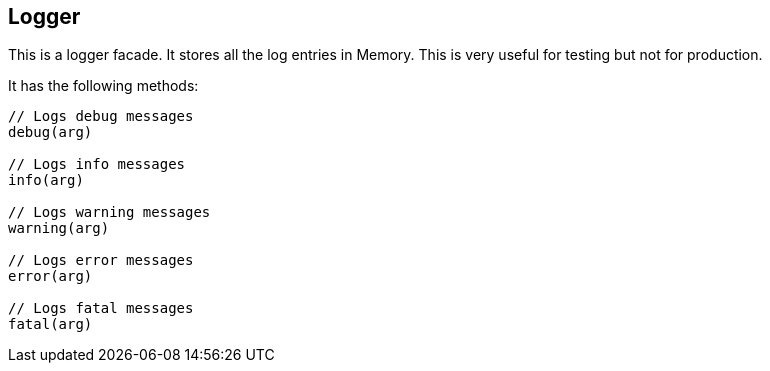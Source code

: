 == Logger

This is a logger facade. It stores all the log entries in Memory.
This is very useful for testing but not for production.

It has the following methods:

[source, js]
----
// Logs debug messages
debug(arg)

// Logs info messages
info(arg)

// Logs warning messages
warning(arg)

// Logs error messages
error(arg)

// Logs fatal messages
fatal(arg)
----

